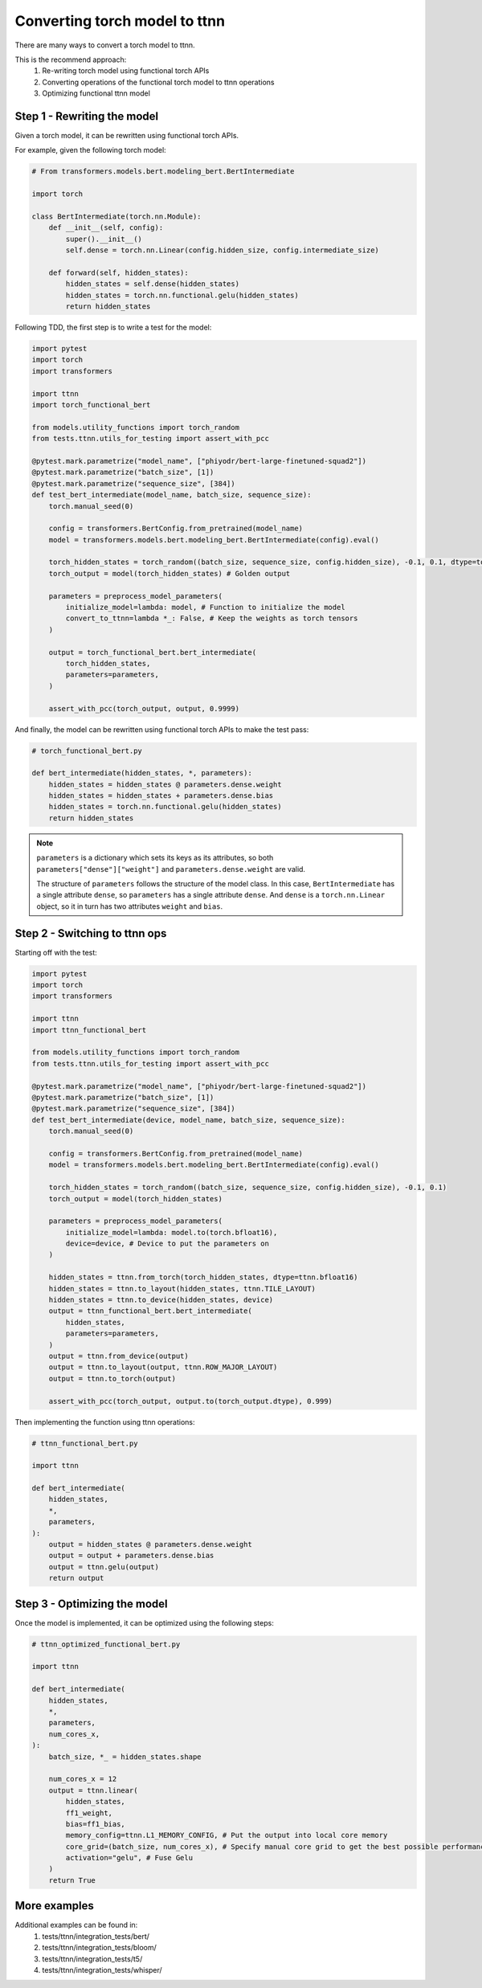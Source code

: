 Converting torch model to ttnn
###############################

There are many ways to convert a torch model to ttnn.

This is the recommend approach:
    #. Re-writing torch model using functional torch APIs
    #. Converting operations of the functional torch model to ttnn operations
    #. Optimizing functional ttnn model

Step 1 - Rewriting the model
****************************

Given a torch model, it can be rewritten using functional torch APIs.

For example, given the following torch model:

.. code-block:: python

    # From transformers.models.bert.modeling_bert.BertIntermediate

    import torch

    class BertIntermediate(torch.nn.Module):
        def __init__(self, config):
            super().__init__()
            self.dense = torch.nn.Linear(config.hidden_size, config.intermediate_size)

        def forward(self, hidden_states):
            hidden_states = self.dense(hidden_states)
            hidden_states = torch.nn.functional.gelu(hidden_states)
            return hidden_states

Following TDD, the first step is to write a test for the model:

.. code-block:: python

    import pytest
    import torch
    import transformers

    import ttnn
    import torch_functional_bert

    from models.utility_functions import torch_random
    from tests.ttnn.utils_for_testing import assert_with_pcc

    @pytest.mark.parametrize("model_name", ["phiyodr/bert-large-finetuned-squad2"])
    @pytest.mark.parametrize("batch_size", [1])
    @pytest.mark.parametrize("sequence_size", [384])
    def test_bert_intermediate(model_name, batch_size, sequence_size):
        torch.manual_seed(0)

        config = transformers.BertConfig.from_pretrained(model_name)
        model = transformers.models.bert.modeling_bert.BertIntermediate(config).eval()

        torch_hidden_states = torch_random((batch_size, sequence_size, config.hidden_size), -0.1, 0.1, dtype=torch.float32)
        torch_output = model(torch_hidden_states) # Golden output

        parameters = preprocess_model_parameters(
            initialize_model=lambda: model, # Function to initialize the model
            convert_to_ttnn=lambda *_: False, # Keep the weights as torch tensors
        )

        output = torch_functional_bert.bert_intermediate(
            torch_hidden_states,
            parameters=parameters,
        )

        assert_with_pcc(torch_output, output, 0.9999)

And finally, the model can be rewritten using functional torch APIs to make the test pass:

.. code-block:: python

    # torch_functional_bert.py

    def bert_intermediate(hidden_states, *, parameters):
        hidden_states = hidden_states @ parameters.dense.weight
        hidden_states = hidden_states + parameters.dense.bias
        hidden_states = torch.nn.functional.gelu(hidden_states)
        return hidden_states

.. note::

    ``parameters`` is a dictionary which sets its keys as its attributes, so both ``parameters["dense"]["weight"]`` and ``parameters.dense.weight`` are valid.

    The structure of ``parameters`` follows the structure of the model class.
    In this case, ``BertIntermediate`` has a single attribute ``dense``, so ``parameters`` has a single attribute ``dense``.
    And ``dense`` is a ``torch.nn.Linear`` object, so it in turn has two attributes ``weight`` and ``bias``.


Step 2 - Switching to ttnn ops
******************************

Starting off with the test:

.. code-block:: python

    import pytest
    import torch
    import transformers

    import ttnn
    import ttnn_functional_bert

    from models.utility_functions import torch_random
    from tests.ttnn.utils_for_testing import assert_with_pcc

    @pytest.mark.parametrize("model_name", ["phiyodr/bert-large-finetuned-squad2"])
    @pytest.mark.parametrize("batch_size", [1])
    @pytest.mark.parametrize("sequence_size", [384])
    def test_bert_intermediate(device, model_name, batch_size, sequence_size):
        torch.manual_seed(0)

        config = transformers.BertConfig.from_pretrained(model_name)
        model = transformers.models.bert.modeling_bert.BertIntermediate(config).eval()

        torch_hidden_states = torch_random((batch_size, sequence_size, config.hidden_size), -0.1, 0.1)
        torch_output = model(torch_hidden_states)

        parameters = preprocess_model_parameters(
            initialize_model=lambda: model.to(torch.bfloat16),
            device=device, # Device to put the parameters on
        )

        hidden_states = ttnn.from_torch(torch_hidden_states, dtype=ttnn.bfloat16)
        hidden_states = ttnn.to_layout(hidden_states, ttnn.TILE_LAYOUT)
        hidden_states = ttnn.to_device(hidden_states, device)
        output = ttnn_functional_bert.bert_intermediate(
            hidden_states,
            parameters=parameters,
        )
        output = ttnn.from_device(output)
        output = ttnn.to_layout(output, ttnn.ROW_MAJOR_LAYOUT)
        output = ttnn.to_torch(output)

        assert_with_pcc(torch_output, output.to(torch_output.dtype), 0.999)

Then implementing the function using ttnn operations:

.. code-block:: python

    # ttnn_functional_bert.py

    import ttnn

    def bert_intermediate(
        hidden_states,
        *,
        parameters,
    ):
        output = hidden_states @ parameters.dense.weight
        output = output + parameters.dense.bias
        output = ttnn.gelu(output)
        return output

Step 3 - Optimizing the model
*****************************

Once the model is implemented, it can be optimized using the following steps:

.. code-block:: python

    # ttnn_optimized_functional_bert.py

    import ttnn

    def bert_intermediate(
        hidden_states,
        *,
        parameters,
        num_cores_x,
    ):
        batch_size, *_ = hidden_states.shape

        num_cores_x = 12
        output = ttnn.linear(
            hidden_states,
            ff1_weight,
            bias=ff1_bias,
            memory_config=ttnn.L1_MEMORY_CONFIG, # Put the output into local core memory
            core_grid=(batch_size, num_cores_x), # Specify manual core grid to get the best possible performance
            activation="gelu", # Fuse Gelu
        )
        return True

More examples
*************

Additional examples can be found in:
    #. tests/ttnn/integration_tests/bert/
    #. tests/ttnn/integration_tests/bloom/
    #. tests/ttnn/integration_tests/t5/
    #. tests/ttnn/integration_tests/whisper/
